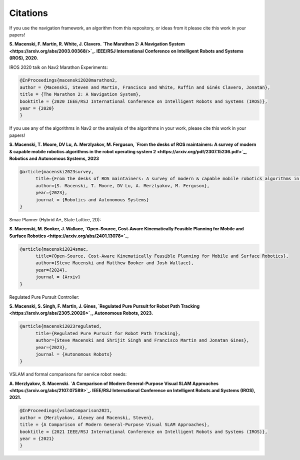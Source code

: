 .. _citations:

Citations
#########

If you use the navigation framework, an algorithm from this repository, or ideas from it
please cite this work in your papers!


**S. Macenski, F. Martín, R. White, J. Clavero.
`The Marathon 2: A Navigation System <https://arxiv.org/abs/2003.00368/>`_.
IEEE/RSJ International Conference on Intelligent Robots and Systems (IROS), 2020.**

IROS 2020 talk on Nav2 Marathon Experiments:

.. raw:: html

    <h1 align="center">
      <div style="position: relative; padding-bottom: 0%; overflow: hidden; max-width: 100%; height: auto;">
        <iframe width="708" height="400" src="https://www.youtube.com/embed/QB7lOKp3ZDQ?autoplay=1&mute=1" frameborder="1" allowfullscreen></iframe>
      </div>
    </h1>

.. code-block:: bash

   @InProceedings{macenski2020marathon2,
   author = {Macenski, Steven and Martin, Francisco and White, Ruffin and Ginés Clavero, Jonatan},
   title = {The Marathon 2: A Navigation System},
   booktitle = {2020 IEEE/RSJ International Conference on Intelligent Robots and Systems (IROS)},
   year = {2020}
   }

If you use any of the algorithms in Nav2 or the analysis of the algorithms in your work, please cite this work in your papers!

**S. Macenski, T. Moore, DV Lu, A. Merzlyakov, M. Ferguson,
`From the desks of ROS maintainers: A survey of modern & capable mobile robotics algorithms in the robot operating system 2 <https://arxiv.org/pdf/2307.15236.pdf>`_,
Robotics and Autonomous Systems, 2023**

.. code-block:: bash

  @article{macenski2023survey,
        title={From the desks of ROS maintainers: A survey of modern & capable mobile robotics algorithms in the robot operating system 2},
        author={S. Macenski, T. Moore, DV Lu, A. Merzlyakov, M. Ferguson},
        year={2023},
        journal = {Robotics and Autonomous Systems}
  }

Smac Planner (Hybrid A*, State Lattice, 2D):

**S. Macenski, M. Booker, J. Wallace,
`Open-Source, Cost-Aware Kinematically Feasible Planning for Mobile and Surface Robotics <https://arxiv.org/abs/2401.13078>`_**,

.. code-block:: bash

  @article{macenski2024smac,
        title={Open-Source, Cost-Aware Kinematically Feasible Planning for Mobile and Surface Robotics},
        author={Steve Macenski and Matthew Booker and Josh Wallace},
        year={2024},
        journal = {Arxiv}
  }

Regulated Pure Pursuit Controller:

**S. Macenski, S. Singh, F. Martin, J. Gines,
`Regulated Pure Pursuit for Robot Path Tracking <https://arxiv.org/abs/2305.20026>`_,
Autonomous Robots, 2023.**

.. code-block:: bash

  @article{macenski2023regulated,
        title={Regulated Pure Pursuit for Robot Path Tracking},
        author={Steve Macenski and Shrijit Singh and Francisco Martin and Jonatan Gines},
        year={2023},
        journal = {Autonomous Robots}
  }

VSLAM and formal comparisons for service robot needs:

**A. Merzlyakov, S. Macenski.
`A Comparison of Modern General-Purpose Visual SLAM Approaches <https://arxiv.org/abs/2107.07589>`_.
IEEE/RSJ International Conference on Intelligent Robots and Systems (IROS), 2021.**

.. code-block:: bash

   @InProceedings{vslamComparison2021,
   author = {Merzlyakov, Alexey and Macenski, Steven},
   title = {A Comparison of Modern General-Purpose Visual SLAM Approaches},
   booktitle = {2021 IEEE/RSJ International Conference on Intelligent Robots and Systems (IROS)},
   year = {2021}
   }
